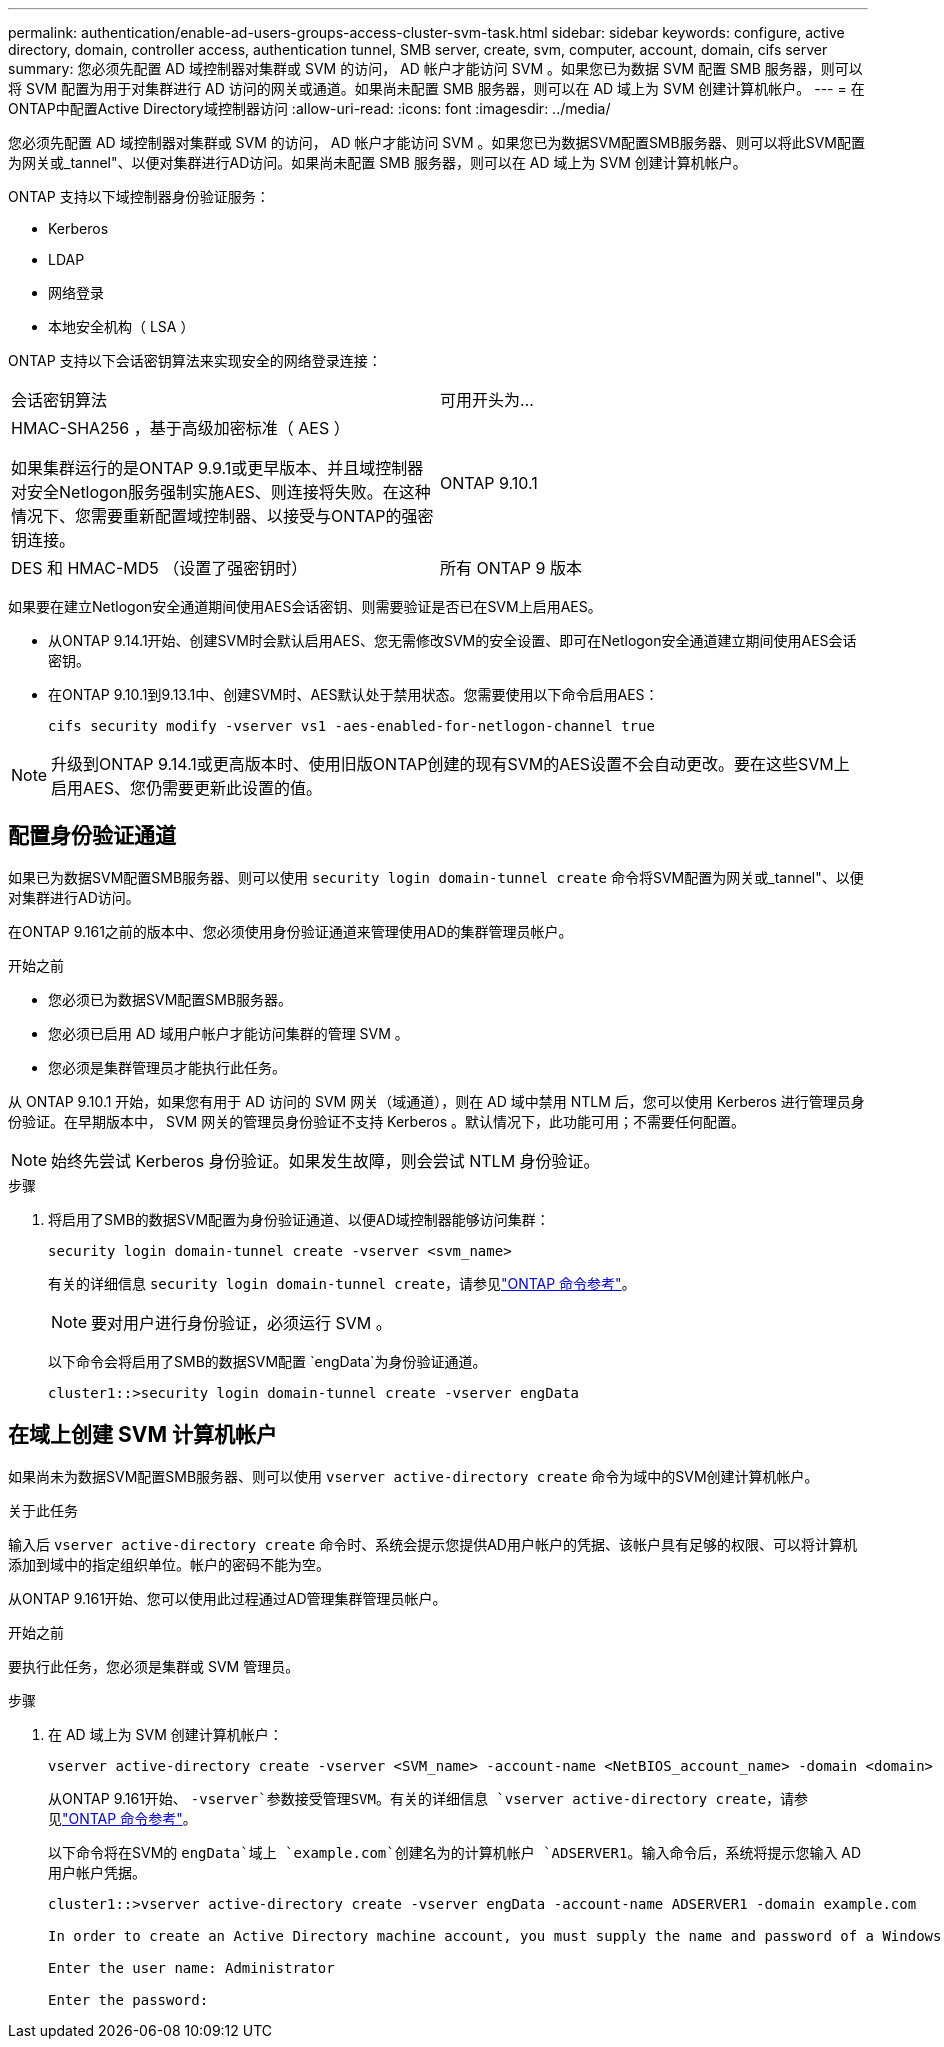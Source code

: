 ---
permalink: authentication/enable-ad-users-groups-access-cluster-svm-task.html 
sidebar: sidebar 
keywords: configure, active directory, domain, controller access, authentication tunnel, SMB server, create, svm, computer, account, domain, cifs server 
summary: 您必须先配置 AD 域控制器对集群或 SVM 的访问， AD 帐户才能访问 SVM 。如果您已为数据 SVM 配置 SMB 服务器，则可以将 SVM 配置为用于对集群进行 AD 访问的网关或通道。如果尚未配置 SMB 服务器，则可以在 AD 域上为 SVM 创建计算机帐户。 
---
= 在ONTAP中配置Active Directory域控制器访问
:allow-uri-read: 
:icons: font
:imagesdir: ../media/


[role="lead"]
您必须先配置 AD 域控制器对集群或 SVM 的访问， AD 帐户才能访问 SVM 。如果您已为数据SVM配置SMB服务器、则可以将此SVM配置为网关或_tannel"、以便对集群进行AD访问。如果尚未配置 SMB 服务器，则可以在 AD 域上为 SVM 创建计算机帐户。

ONTAP 支持以下域控制器身份验证服务：

* Kerberos
* LDAP
* 网络登录
* 本地安全机构（ LSA ）


ONTAP 支持以下会话密钥算法来实现安全的网络登录连接：

|===


| 会话密钥算法 | 可用开头为... 


| HMAC-SHA256 ，基于高级加密标准（ AES ）

如果集群运行的是ONTAP 9.9.1或更早版本、并且域控制器对安全Netlogon服务强制实施AES、则连接将失败。在这种情况下、您需要重新配置域控制器、以接受与ONTAP的强密钥连接。 | ONTAP 9.10.1 


| DES 和 HMAC-MD5 （设置了强密钥时） | 所有 ONTAP 9 版本 
|===
如果要在建立Netlogon安全通道期间使用AES会话密钥、则需要验证是否已在SVM上启用AES。

* 从ONTAP 9.14.1开始、创建SVM时会默认启用AES、您无需修改SVM的安全设置、即可在Netlogon安全通道建立期间使用AES会话密钥。
* 在ONTAP 9.10.1到9.13.1中、创建SVM时、AES默认处于禁用状态。您需要使用以下命令启用AES：
+
[listing]
----
cifs security modify -vserver vs1 -aes-enabled-for-netlogon-channel true
----



NOTE: 升级到ONTAP 9.14.1或更高版本时、使用旧版ONTAP创建的现有SVM的AES设置不会自动更改。要在这些SVM上启用AES、您仍需要更新此设置的值。



== 配置身份验证通道

如果已为数据SVM配置SMB服务器、则可以使用 `security login domain-tunnel create` 命令将SVM配置为网关或_tannel"、以便对集群进行AD访问。

在ONTAP 9.161之前的版本中、您必须使用身份验证通道来管理使用AD的集群管理员帐户。

.开始之前
* 您必须已为数据SVM配置SMB服务器。
* 您必须已启用 AD 域用户帐户才能访问集群的管理 SVM 。
* 您必须是集群管理员才能执行此任务。


从 ONTAP 9.10.1 开始，如果您有用于 AD 访问的 SVM 网关（域通道），则在 AD 域中禁用 NTLM 后，您可以使用 Kerberos 进行管理员身份验证。在早期版本中， SVM 网关的管理员身份验证不支持 Kerberos 。默认情况下，此功能可用；不需要任何配置。


NOTE: 始终先尝试 Kerberos 身份验证。如果发生故障，则会尝试 NTLM 身份验证。

.步骤
. 将启用了SMB的数据SVM配置为身份验证通道、以便AD域控制器能够访问集群：
+
[source, cli]
----
security login domain-tunnel create -vserver <svm_name>
----
+
有关的详细信息 `security login domain-tunnel create`，请参见link:https://docs.netapp.com/us-en/ontap-cli/security-login-domain-tunnel-create.html["ONTAP 命令参考"^]。

+
[NOTE]
====
要对用户进行身份验证，必须运行 SVM 。

====
+
以下命令会将启用了SMB的数据SVM配置 `engData`为身份验证通道。

+
[listing]
----
cluster1::>security login domain-tunnel create -vserver engData
----




== 在域上创建 SVM 计算机帐户

如果尚未为数据SVM配置SMB服务器、则可以使用 `vserver active-directory create` 命令为域中的SVM创建计算机帐户。

.关于此任务
输入后 `vserver active-directory create` 命令时、系统会提示您提供AD用户帐户的凭据、该帐户具有足够的权限、可以将计算机添加到域中的指定组织单位。帐户的密码不能为空。

从ONTAP 9.161开始、您可以使用此过程通过AD管理集群管理员帐户。

.开始之前
要执行此任务，您必须是集群或 SVM 管理员。

.步骤
. 在 AD 域上为 SVM 创建计算机帐户：
+
[source, cli]
----
vserver active-directory create -vserver <SVM_name> -account-name <NetBIOS_account_name> -domain <domain> -ou <organizational_unit>
----
+
从ONTAP 9.161开始、 `-vserver`参数接受管理SVM。有关的详细信息 `vserver active-directory create`，请参见link:https://docs.netapp.com/us-en/ontap-cli/vserver-active-directory-create.html["ONTAP 命令参考"^]。

+
以下命令将在SVM的 `engData`域上 `example.com`创建名为的计算机帐户 `ADSERVER1`。输入命令后，系统将提示您输入 AD 用户帐户凭据。

+
[listing]
----
cluster1::>vserver active-directory create -vserver engData -account-name ADSERVER1 -domain example.com

In order to create an Active Directory machine account, you must supply the name and password of a Windows account with sufficient privileges to add computers to the "CN=Computers" container within the "example.com" domain.

Enter the user name: Administrator

Enter the password:
----

